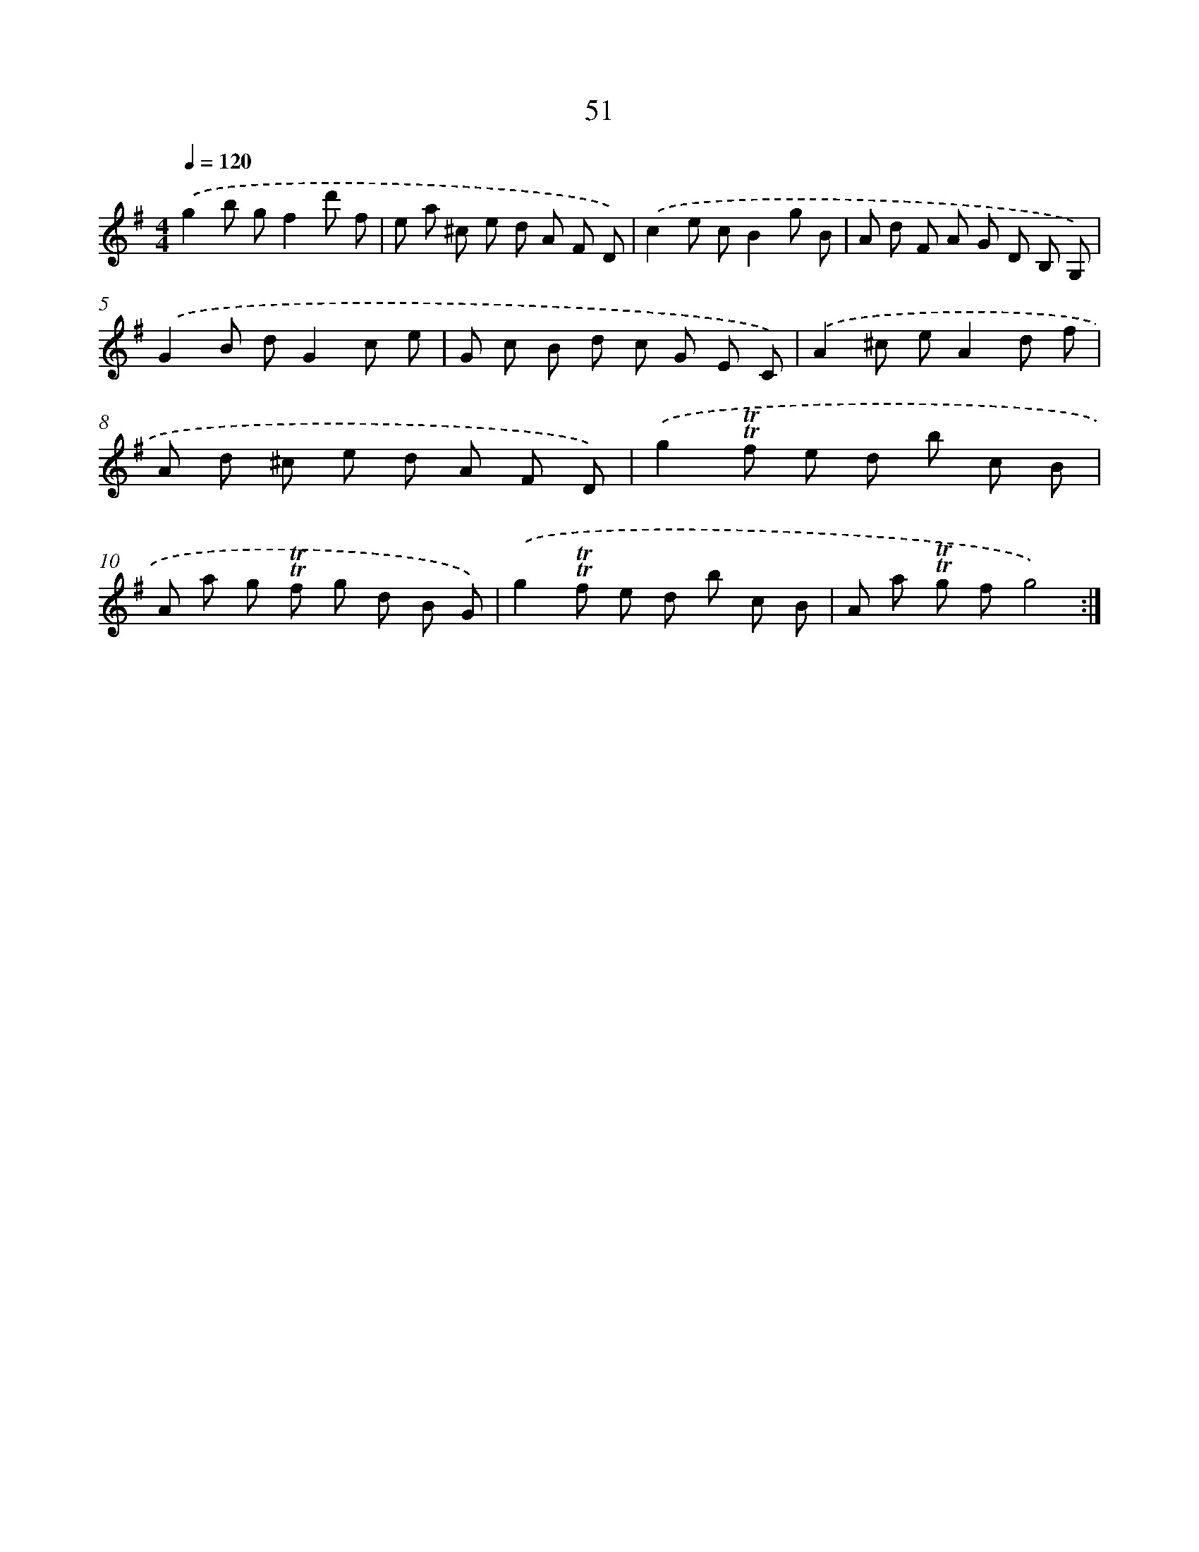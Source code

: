 X: 15444
T: 51
%%abc-version 2.0
%%abcx-abcm2ps-target-version 5.9.1 (29 Sep 2008)
%%abc-creator hum2abc beta
%%abcx-conversion-date 2018/11/01 14:37:53
%%humdrum-veritas 2425631857
%%humdrum-veritas-data 1676269791
%%continueall 1
%%barnumbers 0
L: 1/8
M: 4/4
Q: 1/4=120
K: G clef=treble
.('g2b gf2d' f |
e a ^c e d A F D) |
.('c2e cB2g B |
A d F A G D B, G,) |
.('G2B dG2c e |
G c B d c G E C) |
.('A2^c eA2d f |
A d ^c e d A F D) |
.('g2!trill!!trill!f e d b c B |
A a g !trill!!trill!f g d B G) |
.('g2!trill!!trill!f e d b c B |
A a !trill!!trill!g fg4) :|]
